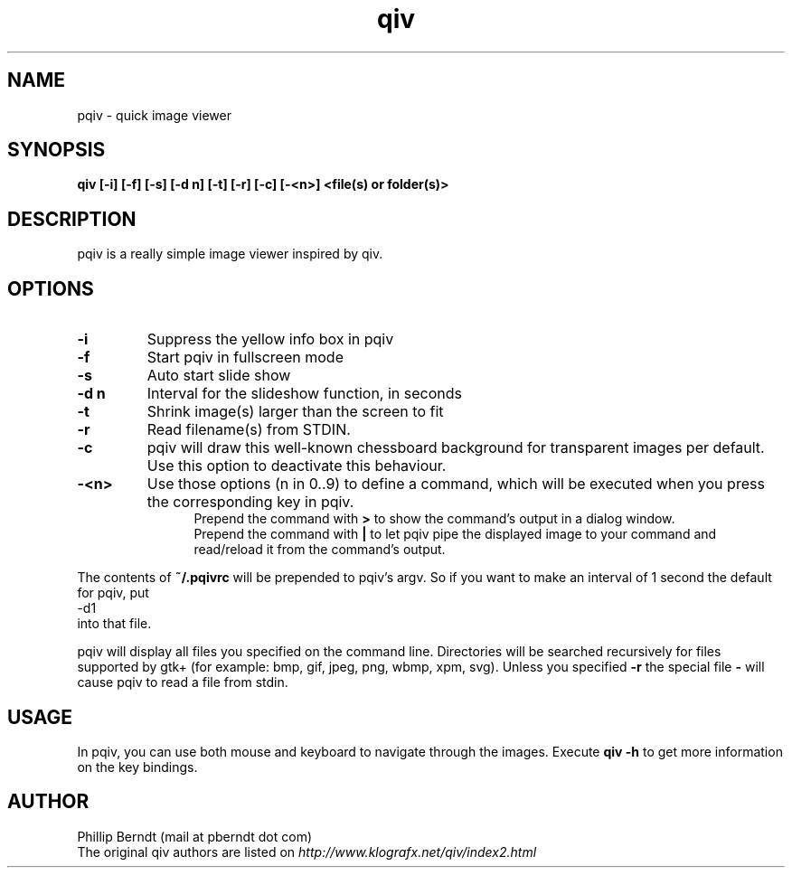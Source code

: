 .TH qiv 1 "25 August 2007" "0.4" "qiv manual"
.SH NAME
pqiv \- quick image viewer
.SH SYNOPSIS
.B qiv [-i] [-f] [-s] [-d n] [-t] [-r] [-c] [-<n>]  <file(s) or folder(s)>
.SH DESCRIPTION
pqiv is a really simple image viewer inspired by qiv.
.SH OPTIONS
.TP
.B -i
Suppress the yellow info box in pqiv
.TP
.B -f
Start pqiv in fullscreen mode
.TP
.B -s
Auto start slide show
.TP
.B -d n
Interval for the slideshow function, in seconds
.TP
.B -t
Shrink image(s) larger than the screen to fit
.TP
.B -r
Read filename(s) from STDIN.
.TP
.B -c
pqiv will draw this well-known chessboard background for transparent images per
default. Use this option to deactivate this behaviour.
.TP
.B -<n>
Use those options (n \in 0..9) to define a command, which will be executed when
you press the corresponding key in pqiv.
.br
.po 5
Prepend the command with
.B >
to show the command's output in a dialog window.
.br
Prepend the command with
.B |
to let pqiv pipe the displayed image to your command and read/reload it from
the command's output.
.br
.po 0
.PP
The contents of
.B ~/.pqivrc
will be prepended to pqiv's argv. So if you want to make an interval of 1 second
the default for pqiv, put
.nf
	-d1
.fi
into that file.

pqiv will display all files you specified on the command line. Directories will
be searched recursively for files supported by gtk+
(for example: bmp, gif, jpeg, png, wbmp, xpm, svg). Unless you specified
.B -r
the special file
.B -
will cause pqiv to read a file from stdin.
.SH USAGE
In pqiv, you can use both mouse and keyboard to navigate through the images. Execute
.B qiv -h
to get more information on the key bindings.
.SH AUTHOR
.nf
Phillip Berndt (mail at pberndt dot com)
.nf
.fi
The original qiv authors are listed on
.I http://www.klografx.net/qiv/index2.html
